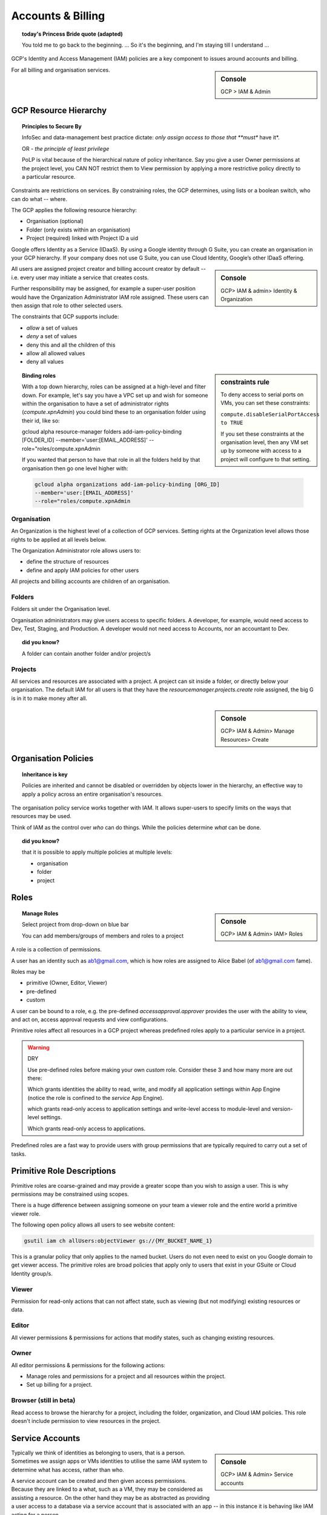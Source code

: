 

==================
Accounts & Billing
==================

.. topic:: today's Princess Bride quote (adapted)

	You told me to go back to the beginning. ... So it's the beginning, and I'm staying till I understand ...

GCP's Identity and Access Management (IAM) policies are a key component to issues around accounts and billing. 

.. sidebar:: Console

	GCP > IAM & Admin


For all billing and organisation services.

GCP Resource Hierarchy
======================

.. topic:: Principles to Secure By
	
	InfoSec and data-management best practice dictate: *only assign access to those that **must** have it*.

	OR - *the principle of least privilege*

	PoLP is vital because of the hierarchical nature of policy inheritance. Say you give a user Owner permissions at the project level, you CAN NOT restrict them to View permission by applying a more restrictive policy directly to a particular resource.


Constraints are restrictions on services. By constraining roles, the GCP determines, using lists or a boolean switch, who can do what -- where.

The GCP applies the following resource hierarchy: 

+ Organisation (optional)
+ Folder (only exists within an organisation)
+ Project (required) linked with Project ID a uid

Google offers Identity as a Service (IDaaS). By using a Google identity through G Suite, you can create an organisation in your GCP hierarchy. If your company does not use G Suite, you can use Cloud Identity, Google’s other IDaaS offering.

.. sidebar:: Console

	GCP> IAM & admin> Identity & Organization

All users are assigned project creator and billing account creator by default -- i.e. every user may initiate a service that creates costs.

Further responsibility may be assigned, for example a super-user position would have the Organization Administrator IAM role assigned. These users can then assign that role to other selected users.

The constraints that GCP supports include:

+ *allow* a set of values
+ *deny* a set of values
+ deny this and all the children of this
+ allow all allowed values
+ deny all values

.. sidebar:: constraints rule

	To deny access to serial ports on VMs, you can set these constraints:

	``compute.disableSerialPortAccess to TRUE``

	If you set these constraints at the organisation level, then any VM set up by someone with access to a project will configure to that setting.

.. topic:: Binding roles

	With a top down hierarchy, roles can be assigned at a high-level and filter down. For example, let's say you have a VPC set up and wish for someone within the organisation to have a set of administrator rights (`compute.xpnAdmin`) you could bind these to an organisation folder using their id, like so:

	.. code-block:: 

	gcloud alpha resource-manager folders add-iam-policy-binding [FOLDER_ID] \
	--member='user:[EMAIL_ADDRESS]' \
	--role="roles/compute.xpnAdmin 

	If you wanted that person to have that role in all the folders held by that organisation then go one level higher with:

	.. code-block:: 

		gcloud alpha organizations add-iam-policy-binding [ORG_ID]
		--member='user:[EMAIL_ADDRESS]'
		--role="roles/compute.xpnAdmin 

Organisation
-------------

An Organization is the highest level of a collection of GCP services. Setting rights at the Organization level allows those rights to be applied at all levels below.

The Organization Administrator role allows users to:

+ define the structure of resources
+ define and apply IAM policies for other users

All projects and billing accounts are children of an organisation. 


Folders
--------

Folders sit under the Organisation level. 

Organisation administrators may give users access to specific folders. A developer, for example, would need access to Dev, Test, Staging, and Production. A developer would not need access to Accounts, nor an accountant to Dev.

.. topic:: did you know?

	A folder can contain another folder and/or project/s


Projects
---------

All services and resources are associated with a project. A project can sit inside a folder, or directly below your organisation. The default IAM for all users is that they have the `resourcemanager.projects.create` role assigned, the big G is in it to make money after all.

.. sidebar:: Console

	GCP> IAM & Admin> Manage Resources> Create


Organisation Policies
======================

.. topic:: Inheritance is key

	Policies are inherited and
	cannot be disabled or overridden by objects lower in the hierarchy, an effective way to apply a policy across an entire organisation's resources.


The organisation policy service works together with IAM. It allows super-users to specify limits on the ways that resources may be used. 

Think of IAM as the control over *who* can do things. While the policies determine *what* can be done.


.. topic:: did you know? 

	that it is possible to apply multiple policies at multiple levels: 

	+ organisation
	+ folder
	+ project


Roles
=====

.. sidebar:: Console

	GCP> IAM & Admin> IAM> Roles 

.. topic:: Manage Roles

	Select project from drop-down on blue bar

	You can add members/groups of members and roles to a project

A role is a collection of permissions.


A user has an identity such as ab1@gmail.com, which is how roles are assigned to Alice Babel (of ab1@gmail.com fame). 

Roles may be

+ primitive (Owner, Editor, Viewer)
+ pre-defined
+ custom

A user can be bound to a role, e.g. the pre-defined `accessapproval.approver` provides the user with the ability to view, and act on, access approval requests and view configurations. 

Primitive roles affect all resources in a GCP project whereas predefined roles apply to a particular service in a project.

.. warning:: DRY
	
	Use pre-defined roles before making your own *custom* role. Consider these 3 and how many more are out there:

	.. code-block:: bash
		:linenos:

		appengine.appAdmin

	Which grants identities the ability to read, write, and modify all application settings within App Engine (notice the role is confined to the *service* App Engine).


	.. code-block:: bash
		:linenos:

		appengine.ServiceAdmin

	which grants read-only access to application settings and write-level access to module-level and version-level settings.


	.. code-block:: bash
		:linenos:

		appengine.appViewer

	Which grants read-only access to applications.

	
Predefined roles are a fast way to provide users with group permissions that are typically required to carry out a set of tasks.

Primitive Role Descriptions
===========================

Primitive roles are coarse-grained and may provide a greater scope than you wish to assign a user. This is why permissions may be constrained using scopes.

There is a huge difference between assigning someone on your team a viewer role and the entire world a primitive viewer role. 

The following open policy allows all users to see website content:

.. code-block:: bash

	gsutil iam ch allUsers:objectViewer gs://{MY_BUCKET_NAME_1}

This is a granular policy that only applies to the named bucket. Users do not even need to exist on you Google domain to get viewer access. The primitive roles are broad policies that apply only to users that exist in your GSuite or Cloud Identity group/s.

Viewer
------

Permission for read-only actions that can not affect state, such as viewing (but not modifying) existing resources or data.


Editor
------

All viewer permissions & permissions for actions that modify states, such as changing existing resources.

Owner
-----

All editor permissions & permissions for the following actions:

- Manage roles and permissions for a project and all resources within the project.
- Set up billing for a project.

Browser (still in beta)
------------------------

Read access to browse the hierarchy for a project, including the folder, organization, and Cloud IAM policies. This role doesn't include permission to view resources in the project.

Service Accounts
=================

.. sidebar:: Console

	GCP> IAM & Admin> Service accounts

Typically we think of identities as belonging to users, that is a person. Sometimes we assign apps or VMs identities to utilise the same IAM system to determine what has access, rather than who.

A service account can be created and then given access permissions. Because they are linked to a what, such as a VM, they may be considered as assisting a resource. On the other hand they may be as abstracted as providing a user access to a database via a service account that is associated with an app -- in this instance it is behaving like IAM acting for a person.

You may create up to 100 user-defined service accounts.

Service accounts are often created in the background. For example, if you create an App Engine app, then it is assigned a service account to control what it has access to. This service account will be assigned the editor roles for the project in which it is active.

.. topic:: So, same as a user, right?

	Service accounts do not have passwords, so authentication can not take the same path as a user. 

	.. code-block:: 

		gcloud iam service-accounts keys create

	will generate a JSON key file for that service account. By providing the key, services can interact with secure systems inside and outside of the GCP.

	A service account can be provided with keys for authentication when it is set up.

	When a JSON key {credentials.json} is generated it can be uploaded into the Cloud Shell environment.

	The following applies the key and authenticates the account:

	.. code-block:: bash

		gcloud auth activate-service-account --key-file credentials.json

Using Service Accounts
-----------------------

Create a service account from IAM & Admin:

- name
- identifier
- description
- assign roles
- assign the account to an instance (from CE> stopped VM)

.. topic:: Link a service account at creation

	.. code-block:: 

		gcloud compute instances create {my-new-vm} \
		--service-account{service-account's-email}

.. topic:: CLI IAM

	As with the other functions, cloud shell supports CLI control of service accounts:

	.. code-block:: bash

		gcloud iam service-accounts create \
		test-service-account2 \
		--display-name "test-service-account2"

	Of course, a service account is not much use unless it has permission to do something at least! 

	.. code-block:: bash

		gcloud projects add-iam-policy-binding {GOOGLE_CLOUD_PROJECT} --member \
		serviceAccount:test-service-account2@{GOOGLE_CLOUD_PROJECT}.iam.gserviceaccount.com \
		--role roles/viewer


Service accounts provide multiple functions, such as:

- enabling authentication between different components of GCP's services
- Providing users with service account permissions
- Restricting what actions a resource (e.g. a VM) can do


.. code-block:: 

	gcloud iam roles copy

Will let you recreate settings from say Development to Staging.

Scopes
======

A scope allows a permission to be granted to a VM to perform an operation managed by the GCP API methods. Scopes can be only modified when using Compute Engine's default service account for the VM, because it is the service account that is assigned the access rights.

The scope is specified with a URL. Need a VM with rights to view data in Cloud Storage?:

.. code-block:: 

	https://www.googleapis.com/auth/devstorage.read_only

If a conflict occurs between IAM and a scope then the most restrictive policy applies, e.g. let's say the IAM is *read only*, but the scope for a bucket is write:

.. code-block:: 

	https://www.googleapis.com/auth/devstorage.write

Then the VM will *Not* be able to write.

.. topic:: best practice for service accounts

	Grant an instance full access to all the GCP APIs `https://www.googleapis.com/auth/cloud-platform` scope. Then set the service account's IAM permissions, in this way the service account can only execute API methods that are allowed by both the access scope *and* the service account's specific IAM roles.


Using Scopes
-------------

To alter scopes, the VM instance must be stopped. Edit the instance and an "Access Scopes" option is available. NB you can select "Allow Full Access" if you have IAM rules that limit what the instance can do.

Billing Accounts
=================

These are associated with a Project, allowing an organisation to separate the financials for different activities.

.. sidebar:: Console

	GCP > Billing

.. topic:: Manage Billing Accounts

	There are 2 types:

		+ Invoiced
		+ Self-serve (credit card)

	IAM, of course, controls who may do what where, and so there are various pre-defined roles that entities who require access may be assigned:

		+ Billing Account Creator
		+ Billing Account Admin
		+ Billing Account User
		+ Billing Account Viewer

	The super user will require account creation rights, whilst the accountant may require user and viewer roles.

Alerts
=======

To change a billing account you must be:

	+ an owner of the project
	+ billing administrator on that account

.. sidebar:: Console
	
	GCP> Billing> Budgets & alerts

.. topic:: Setup Alerts


	There are 3 default alert positions for a budget:

		+ 50%
		+ 90%
		+ 100%

These may be amended.

	Alerts may be by *email* or *programatically* through Pub/Sub

.. sidebar:: Console

	GCP> Billing> Billing Export

.. topic:: Export Billing Data


	Data may be exported to *BigQuery* or *Cloud Storage*. This is managed through the Billing export wizard, with cloud storage called "File Export", with .csv or JSON outputs available.

		- Set the zone you want to work in:

		.. code-block:: bash
    
    		gcloud config set compute/zone us-central1-a

Managing IAM roles
===================

.. sidebar:: Console

	GCP> IAM & Admin

- Members
	- You can view settings and filter by user. Primitive and predefined roles will be listed.
- Roles
	- Or you can view members of IAM roles by role

.. code-block:: 

	gcloud projects get-iam-policy

Will return details of the policies set.

To add roles> IAM> Add. This provides a form:

- New Members > specify name of user or group
- Add roles from list

To see details of the role use the form or the CLI:

.. code-block:: 

	gcloud iam roles describe roles/{role-name}

.. topic:: Setting IAM from the CLI 

	.. code-block:: 
		
		gcloud projects add-iam-policy-binding {project-name} \
		--member user:a@a.com \
		--role roles/appengine.viewer

Auditing IAM roles
------------------

To simplify audits the console provides filters. For example, should you need to see which users were granted IAM roles for Cloud Functions you can filter the admin activity logs for Cloud Functions IAM roles.


Custom IAM Roles
----------------

.. sidebar:: Console

	IAM & Admin> Create Role

The pre-built launch stages are alpha> beta> general availability, and disabled.

Add permissions lets you do just that, however, not all pre-defined permissions are available for inclusion in a custom role.


Useful Snippets
----------------

Always good to have a grasp of *exactly* what project you are using. The console does this in billing, or the CLI:

.. code-block:: 

	gcloud services list --project {project ID} --enabled



